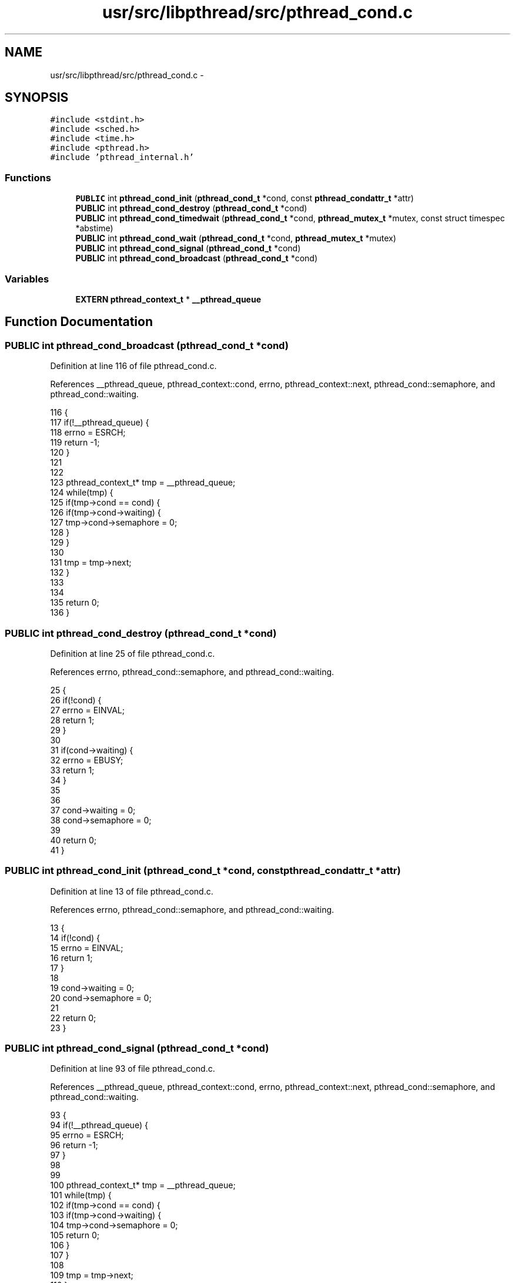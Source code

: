 .TH "usr/src/libpthread/src/pthread_cond.c" 3 "Sun Nov 9 2014" "Version 0.1" "aPlus" \" -*- nroff -*-
.ad l
.nh
.SH NAME
usr/src/libpthread/src/pthread_cond.c \- 
.SH SYNOPSIS
.br
.PP
\fC#include <stdint\&.h>\fP
.br
\fC#include <sched\&.h>\fP
.br
\fC#include <time\&.h>\fP
.br
\fC#include <pthread\&.h>\fP
.br
\fC#include 'pthread_internal\&.h'\fP
.br

.SS "Functions"

.in +1c
.ti -1c
.RI "\fBPUBLIC\fP int \fBpthread_cond_init\fP (\fBpthread_cond_t\fP *cond, const \fBpthread_condattr_t\fP *attr)"
.br
.ti -1c
.RI "\fBPUBLIC\fP int \fBpthread_cond_destroy\fP (\fBpthread_cond_t\fP *cond)"
.br
.ti -1c
.RI "\fBPUBLIC\fP int \fBpthread_cond_timedwait\fP (\fBpthread_cond_t\fP *cond, \fBpthread_mutex_t\fP *mutex, const struct timespec *abstime)"
.br
.ti -1c
.RI "\fBPUBLIC\fP int \fBpthread_cond_wait\fP (\fBpthread_cond_t\fP *cond, \fBpthread_mutex_t\fP *mutex)"
.br
.ti -1c
.RI "\fBPUBLIC\fP int \fBpthread_cond_signal\fP (\fBpthread_cond_t\fP *cond)"
.br
.ti -1c
.RI "\fBPUBLIC\fP int \fBpthread_cond_broadcast\fP (\fBpthread_cond_t\fP *cond)"
.br
.in -1c
.SS "Variables"

.in +1c
.ti -1c
.RI "\fBEXTERN\fP \fBpthread_context_t\fP * \fB__pthread_queue\fP"
.br
.in -1c
.SH "Function Documentation"
.PP 
.SS "\fBPUBLIC\fP int pthread_cond_broadcast (\fBpthread_cond_t\fP *cond)"

.PP
Definition at line 116 of file pthread_cond\&.c\&.
.PP
References __pthread_queue, pthread_context::cond, errno, pthread_context::next, pthread_cond::semaphore, and pthread_cond::waiting\&.
.PP
.nf
116                                                         {
117     if(!__pthread_queue) {
118         errno = ESRCH;
119         return -1;
120     }
121 
122 
123     pthread_context_t* tmp = __pthread_queue;
124     while(tmp) {
125         if(tmp->cond == cond) {
126             if(tmp->cond->waiting) {
127                 tmp->cond->semaphore = 0;       
128             }
129         }
130 
131         tmp = tmp->next;
132     }
133 
134 
135     return 0;
136 }
.fi
.SS "\fBPUBLIC\fP int pthread_cond_destroy (\fBpthread_cond_t\fP *cond)"

.PP
Definition at line 25 of file pthread_cond\&.c\&.
.PP
References errno, pthread_cond::semaphore, and pthread_cond::waiting\&.
.PP
.nf
25                                                       {
26     if(!cond) {
27         errno = EINVAL;
28         return 1;
29     }
30 
31     if(cond->waiting) {
32         errno = EBUSY;
33         return 1;
34     }
35 
36 
37     cond->waiting = 0;
38     cond->semaphore = 0;        
39     
40     return 0;
41 }
.fi
.SS "\fBPUBLIC\fP int pthread_cond_init (\fBpthread_cond_t\fP *cond, const \fBpthread_condattr_t\fP *attr)"

.PP
Definition at line 13 of file pthread_cond\&.c\&.
.PP
References errno, pthread_cond::semaphore, and pthread_cond::waiting\&.
.PP
.nf
13                                                                                    {
14     if(!cond) {
15         errno = EINVAL;
16         return 1;
17     }
18 
19     cond->waiting = 0;
20     cond->semaphore = 0;
21 
22     return 0;
23 }
.fi
.SS "\fBPUBLIC\fP int pthread_cond_signal (\fBpthread_cond_t\fP *cond)"

.PP
Definition at line 93 of file pthread_cond\&.c\&.
.PP
References __pthread_queue, pthread_context::cond, errno, pthread_context::next, pthread_cond::semaphore, and pthread_cond::waiting\&.
.PP
.nf
93                                                      {
94     if(!__pthread_queue) {
95         errno = ESRCH;
96         return -1;
97     }
98 
99 
100     pthread_context_t* tmp = __pthread_queue;
101     while(tmp) {
102         if(tmp->cond == cond) {
103             if(tmp->cond->waiting) {
104                 tmp->cond->semaphore = 0;
105                 return 0;           
106             }
107         }
108 
109         tmp = tmp->next;
110     }
111 
112     errno = ESRCH;
113     return -1;
114 }
.fi
.SS "\fBPUBLIC\fP int pthread_cond_timedwait (\fBpthread_cond_t\fP *cond, \fBpthread_mutex_t\fP *mutex, const struct timespec *abstime)"

.PP
Definition at line 44 of file pthread_cond\&.c\&.
.PP
References pthread_context::cond, errno, pthread_mutex::owner, pthread_mutex_unlock(), pthread_self(), sched_yield(), pthread_cond::semaphore, and pthread_cond::waiting\&.
.PP
.nf
44                                                                                                                 {
45         if(!cond) {
46         errno = EINVAL;
47         return 1;
48     }
49 
50     if(!mutex) {
51         errno = EINVAL;
52         return 1;
53     }
54 
55     if(mutex->owner != pthread_self()) {
56         errno = EINVAL;
57         return 1;
58     }
59 
60     pthread_context_t* ctx = (pthread_context_t*) pthread_self();
61     if(!ctx) {
62         errno = EINVAL;
63         return -1;
64     }
65 
66     ctx->cond = cond;
67     ctx->cond->waiting = 1;
68     ctx->cond->semaphore = 1;
69 
70     int t0;
71     if(abstime)
72         t0 = time(NULL) + abstime->tv_sec;
73     else
74         t0 = ~0;
75 
76     while(ctx->cond->semaphore == 1 && (time(NULL) < t0))
77         sched_yield();
78 
79     ctx->cond->waiting = 0;
80     ctx->cond->semaphore = 0;
81     ctx->cond = 0;
82 
83     pthread_mutex_unlock(mutex);
84 
85     return 0;
86 }
.fi
.SS "\fBPUBLIC\fP int pthread_cond_wait (\fBpthread_cond_t\fP *cond, \fBpthread_mutex_t\fP *mutex)"

.PP
Definition at line 88 of file pthread_cond\&.c\&.
.PP
References pthread_cond_timedwait()\&.
.PP
.nf
88                                                                            {
89     return pthread_cond_timedwait(cond, mutex, NULL);
90 }
.fi
.SH "Variable Documentation"
.PP 
.SS "\fBEXTERN\fP \fBpthread_context_t\fP* __pthread_queue"

.PP
Definition at line 9 of file pthread_cond\&.c\&.
.SH "Author"
.PP 
Generated automatically by Doxygen for aPlus from the source code\&.

